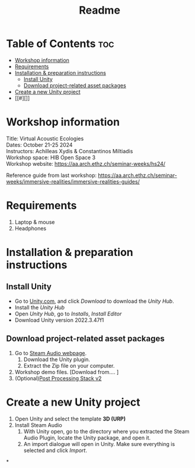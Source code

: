 #+title: Readme

* Table of Contents :toc:
- [[#workshop-information][Workshop information]]
- [[#requirements][Requirements]]
- [[#installation--preparation-instructions][Installation & preparation instructions]]
  - [[#install-unity][Install Unity]]
  - [[#download-project-related-asset-packages][Download project-related asset packages]]
- [[#create-a-new-unity-project][Create a new Unity project]]
- [[#][]]

* Workshop information

Title: Virtual Acoustic Ecologies\\
Dates: October 21-25 2024\\
Instructors: Achilleas Xydis & Constantinos Miltiadis\\
Workshop space: HIB Open Space 3\\
Workshop website: https://aa.arch.ethz.ch/seminar-weeks/hs24/

Reference guide from last workshop: https://aa.arch.ethz.ch/seminar-weeks/immersive-realities/immersive-realities-guides/
* Requirements
1. Laptop & mouse
2. Headphones
* Installation & preparation instructions
** Install Unity
+ Go to [[https://unity.com/][Unity.com]], and click /Download/ to download the /Unity Hub/.
+ Install the /Unity Hub/
+ Open /Unity Hub/, go to /Installs/, /Install Editor/
+ Download Unity version  2022.3.47f1
** Download project-related asset packages
1. Go to [[https://valvesoftware.github.io/steam-audio/downloads.html][Steam Audio webpage]].
   1. Download the Unity plugin.
   2. Extract the Zip file on your computer.
2. Workshop demo files. [Download from.... ]
3. (Optional)[[https://docs.unity3d.com/Packages/com.unity.postprocessing@3.4/manual/Installation.html][Post Processing Stack v2]]
* Create a new Unity project
1. Open Unity and select the template *3D (URP)*
2. Install Steam Audio
   1. With Unity open, go to the directory where you extracted the Steam Audio Plugin, locate the Unity package, and open it.
   2. An import dialogue will open in Unity. Make sure everything is selected and click /Import/.
*
